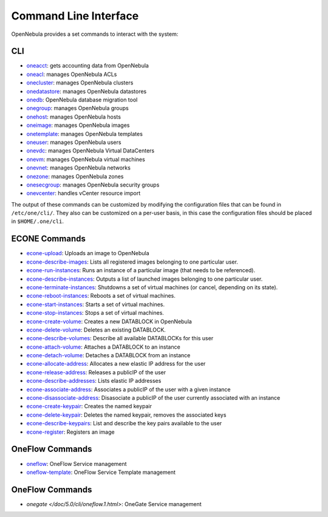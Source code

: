.. _cli:

================================================================================
Command Line Interface
================================================================================

OpenNebula provides a set commands to interact with the system:

CLI
================================================================================

-  `oneacct </doc/5.0/cli/oneacct.1.html>`__: gets accounting data from OpenNebula
-  `oneacl </doc/5.0/cli/oneacl.1.html>`__: manages OpenNebula ACLs
-  `onecluster </doc/5.0/cli/onecluster.1.html>`__: manages OpenNebula clusters
-  `onedatastore </doc/5.0/cli/onedatastore.1.html>`__: manages OpenNebula datastores
-  `onedb </doc/5.0/cli/onedb.1.html>`__: OpenNebula database migration tool
-  `onegroup </doc/5.0/cli/onegroup.1.html>`__: manages OpenNebula groups
-  `onehost </doc/5.0/cli/onehost.1.html>`__: manages OpenNebula hosts
-  `oneimage </doc/5.0/cli/oneimage.1.html>`__: manages OpenNebula images
-  `onetemplate </doc/5.0/cli/onetemplate.1.html>`__: manages OpenNebula templates
-  `oneuser </doc/5.0/cli/oneuser.1.html>`__: manages OpenNebula users
-  `onevdc </doc/5.0/cli/onevdc.1.html>`__: manages OpenNebula Virtual DataCenters
-  `onevm </doc/5.0/cli/onevm.1.html>`__: manages OpenNebula virtual machines
-  `onevnet </doc/5.0/cli/onevnet.1.html>`__: manages OpenNebula networks
-  `onezone </doc/5.0/cli/onezone.1.html>`__: manages OpenNebula zones
-  `onesecgroup </doc/5.0/cli/onesecgroup.1.html>`__: manages OpenNebula security groups
-  `onevcenter </doc/5.0/cli/onevcenter.1.html>`__: handles vCenter resource import

The output of these commands can be customized by modifying the configuration files that can be found in ``/etc/one/cli/``. They also can be customized on a per-user basis, in this case the configuration files should be placed in ``$HOME/.one/cli``.

ECONE Commands
================================================================================

-  `econe-upload </doc/5.0/cli/econe-upload.1.html>`__: Uploads an image to OpenNebula
-  `econe-describe-images </doc/5.0/cli/econe-describe-images.1.html>`__: Lists all registered images belonging to one particular user.
-  `econe-run-instances </doc/5.0/cli/econe-run-instances.1.html>`__: Runs an instance of a particular image (that needs to be referenced).
-  `econe-describe-instances </doc/5.0/cli/econe-describe-instances.1.html>`__: Outputs a list of launched images belonging to one particular user.
-  `econe-terminate-instances </doc/5.0/cli/econe-terminate-instances.1.html>`__: Shutdowns a set of virtual machines (or cancel, depending on its state).
-  `econe-reboot-instances </doc/5.0/cli/econe-reboot-instances.1.html>`__: Reboots a set of virtual machines.
-  `econe-start-instances </doc/5.0/cli/econe-start-instances.1.html>`__: Starts a set of virtual machines.
-  `econe-stop-instances </doc/5.0/cli/econe-stop-instances.1.html>`__: Stops a set of virtual machines.
-  `econe-create-volume </doc/5.0/cli/econe-create-volume.1.html>`__: Creates a new DATABLOCK in OpenNebula
-  `econe-delete-volume </doc/5.0/cli/econe-delete-volume.1.html>`__: Deletes an existing DATABLOCK.
-  `econe-describe-volumes </doc/5.0/cli/econe-describe-volumes.1.html>`__: Describe all available DATABLOCKs for this user
-  `econe-attach-volume </doc/5.0/cli/econe-attach-volume.1.html>`__: Attaches a DATABLOCK to an instance
-  `econe-detach-volume </doc/5.0/cli/econe-detach-volume.1.html>`__: Detaches a DATABLOCK from an instance
-  `econe-allocate-address </doc/5.0/cli/econe-allocate-address.1.html>`__: Allocates a new elastic IP address for the user
-  `econe-release-address </doc/5.0/cli/econe-release-address.1.html>`__: Releases a publicIP of the user
-  `econe-describe-addresses </doc/5.0/cli/econe-describe-addresses.1.html>`__: Lists elastic IP addresses
-  `econe-associate-address </doc/5.0/cli/econe-associate-address.1.html>`__: Associates a publicIP of the user with a given instance
-  `econe-disassociate-address </doc/5.0/cli/econe-disassociate-address.1.html>`__: Disasociate a publicIP of the user currently associated with an instance
-  `econe-create-keypair </doc/5.0/cli/econe-create-keypair.1.html>`__: Creates the named keypair
-  `econe-delete-keypair </doc/5.0/cli/econe-delete-keypair.1.html>`__: Deletes the named keypair, removes the associated keys
-  `econe-describe-keypairs </doc/5.0/cli/econe-describe-keypairs.1.html>`__: List and describe the key pairs available to the user
-  `econe-register </doc/5.0/cli/econe-register.1.html>`__: Registers an image

OneFlow Commands
================================================================================

-  `oneflow </doc/5.0/cli/oneflow.1.html>`__: OneFlow Service management
-  `oneflow-template </doc/5.0/cli/oneflow-template.1.html>`__: OneFlow Service Template management

OneFlow Commands
================================================================================

- `onegate </doc/5.0/cli/oneflow.1.html>`: OneGate Service management

